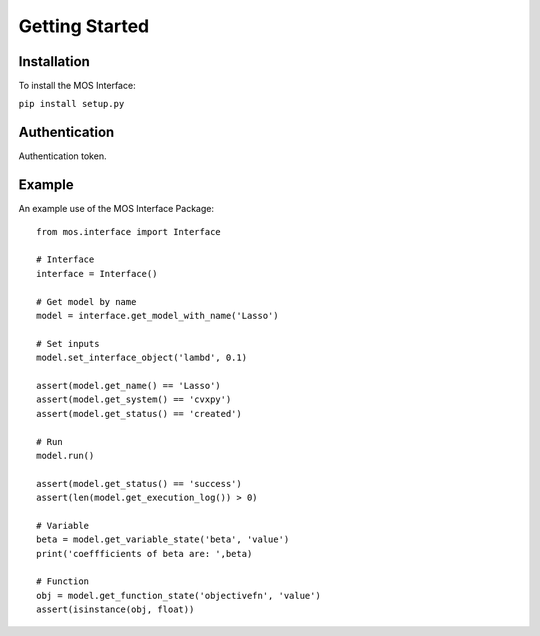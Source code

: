 .. _start:

***************
Getting Started
***************

^^^^^^^^^^^^^^^
Installation
^^^^^^^^^^^^^^^

To install the MOS Interface:

``pip install setup.py``

^^^^^^^^^^^^^^^
Authentication
^^^^^^^^^^^^^^^
Authentication token.

^^^^^^^^^^^^^^^
Example
^^^^^^^^^^^^^^^


An example use of the MOS Interface Package:
::
   from mos.interface import Interface

   # Interface
   interface = Interface()
   
   # Get model by name
   model = interface.get_model_with_name('Lasso')

   # Set inputs
   model.set_interface_object('lambd', 0.1)

   assert(model.get_name() == 'Lasso')
   assert(model.get_system() == 'cvxpy')
   assert(model.get_status() == 'created')

   # Run
   model.run()

   assert(model.get_status() == 'success')
   assert(len(model.get_execution_log()) > 0)

   # Variable
   beta = model.get_variable_state('beta', 'value')
   print('coeffficients of beta are: ',beta)

   # Function
   obj = model.get_function_state('objectivefn', 'value')
   assert(isinstance(obj, float))

